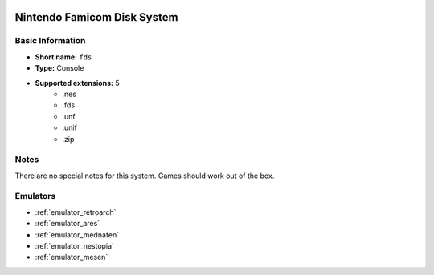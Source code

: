 .. image:: /global/assets/systems/fds-photo.png
	:width: 25%

.. image:: /global/assets/systems/fds-logo.png
	:width: 73%

.. _system_fds:

Nintendo Famicom Disk System
============================

Basic Information
~~~~~~~~~~~~~~~~~
- **Short name:** ``fds``
- **Type:** Console
- **Supported extensions:** 5
	- .nes
	- .fds
	- .unf
	- .unif
	- .zip

Notes
~~~~~

There are no special notes for this system. Games should work out of the box.

Emulators
~~~~~~~~~
- :ref:`emulator_retroarch`
- :ref:`emulator_ares`
- :ref:`emulator_mednafen`
- :ref:`emulator_nestopia`
- :ref:`emulator_mesen`